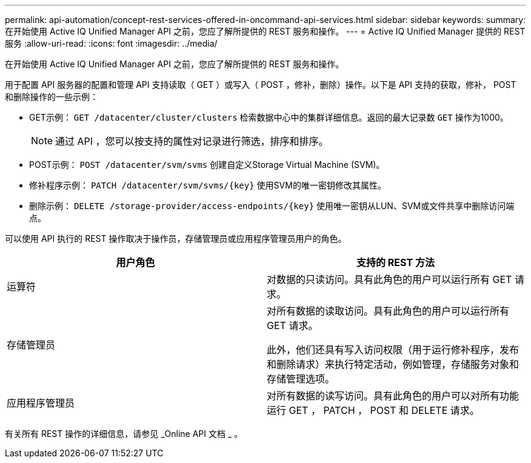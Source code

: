 ---
permalink: api-automation/concept-rest-services-offered-in-oncommand-api-services.html 
sidebar: sidebar 
keywords:  
summary: 在开始使用 Active IQ Unified Manager API 之前，您应了解所提供的 REST 服务和操作。 
---
= Active IQ Unified Manager 提供的 REST 服务
:allow-uri-read: 
:icons: font
:imagesdir: ../media/


[role="lead"]
在开始使用 Active IQ Unified Manager API 之前，您应了解所提供的 REST 服务和操作。

用于配置 API 服务器的配置和管理 API 支持读取（ GET ）或写入（ POST ，修补，删除）操作。以下是 API 支持的获取，修补， POST 和删除操作的一些示例：

* GET示例： `GET /datacenter/cluster/clusters` 检索数据中心中的集群详细信息。返回的最大记录数 `GET` 操作为1000。
+
[NOTE]
====
通过 API ，您可以按支持的属性对记录进行筛选，排序和排序。

====
* POST示例： `POST /datacenter/svm/svms` 创建自定义Storage Virtual Machine (SVM)。
* 修补程序示例： `+PATCH /datacenter/svm/svms/{key}+` 使用SVM的唯一密钥修改其属性。
* 删除示例： `+DELETE /storage-provider/access-endpoints/{key}+` 使用唯一密钥从LUN、SVM或文件共享中删除访问端点。


可以使用 API 执行的 REST 操作取决于操作员，存储管理员或应用程序管理员用户的角色。

|===
| 用户角色 | 支持的 REST 方法 


 a| 
运算符
 a| 
对数据的只读访问。具有此角色的用户可以运行所有 GET 请求。



 a| 
存储管理员
 a| 
对所有数据的读取访问。具有此角色的用户可以运行所有 GET 请求。

此外，他们还具有写入访问权限（用于运行修补程序，发布和删除请求）来执行特定活动，例如管理，存储服务对象和存储管理选项。



 a| 
应用程序管理员
 a| 
对所有数据的读写访问。具有此角色的用户可以对所有功能运行 GET ， PATCH ， POST 和 DELETE 请求。

|===
有关所有 REST 操作的详细信息，请参见 _Online API 文档 _ 。

